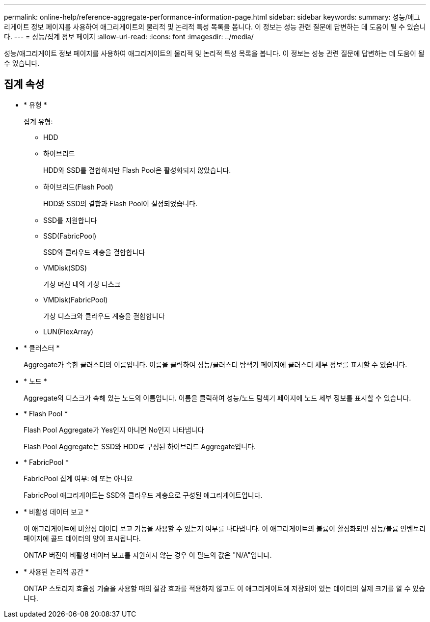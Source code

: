 ---
permalink: online-help/reference-aggregate-performance-information-page.html 
sidebar: sidebar 
keywords:  
summary: 성능/애그리게이트 정보 페이지를 사용하여 애그리게이트의 물리적 및 논리적 특성 목록을 봅니다. 이 정보는 성능 관련 질문에 답변하는 데 도움이 될 수 있습니다. 
---
= 성능/집계 정보 페이지
:allow-uri-read: 
:icons: font
:imagesdir: ../media/


[role="lead"]
성능/애그리게이트 정보 페이지를 사용하여 애그리게이트의 물리적 및 논리적 특성 목록을 봅니다. 이 정보는 성능 관련 질문에 답변하는 데 도움이 될 수 있습니다.



== 집계 속성

* * 유형 *
+
집계 유형:

+
** HDD
** 하이브리드
+
HDD와 SSD를 결합하지만 Flash Pool은 활성화되지 않았습니다.

** 하이브리드(Flash Pool)
+
HDD와 SSD의 결합과 Flash Pool이 설정되었습니다.

** SSD를 지원합니다
** SSD(FabricPool)
+
SSD와 클라우드 계층을 결합합니다

** VMDisk(SDS)
+
가상 머신 내의 가상 디스크

** VMDisk(FabricPool)
+
가상 디스크와 클라우드 계층을 결합합니다

** LUN(FlexArray)


* * 클러스터 *
+
Aggregate가 속한 클러스터의 이름입니다. 이름을 클릭하여 성능/클러스터 탐색기 페이지에 클러스터 세부 정보를 표시할 수 있습니다.

* * 노드 *
+
Aggregate의 디스크가 속해 있는 노드의 이름입니다. 이름을 클릭하여 성능/노드 탐색기 페이지에 노드 세부 정보를 표시할 수 있습니다.

* * Flash Pool *
+
Flash Pool Aggregate가 Yes인지 아니면 No인지 나타냅니다

+
Flash Pool Aggregate는 SSD와 HDD로 구성된 하이브리드 Aggregate입니다.

* * FabricPool *
+
FabricPool 집계 여부: 예 또는 아니요

+
FabricPool 애그리게이트는 SSD와 클라우드 계층으로 구성된 애그리게이트입니다.

* * 비활성 데이터 보고 *
+
이 애그리게이트에 비활성 데이터 보고 기능을 사용할 수 있는지 여부를 나타냅니다. 이 애그리게이트의 볼륨이 활성화되면 성능/볼륨 인벤토리 페이지에 콜드 데이터의 양이 표시됩니다.

+
ONTAP 버전이 비활성 데이터 보고를 지원하지 않는 경우 이 필드의 값은 "N/A"입니다.

* * 사용된 논리적 공간 *
+
ONTAP 스토리지 효율성 기술을 사용할 때의 절감 효과를 적용하지 않고도 이 애그리게이트에 저장되어 있는 데이터의 실제 크기를 알 수 있습니다.


